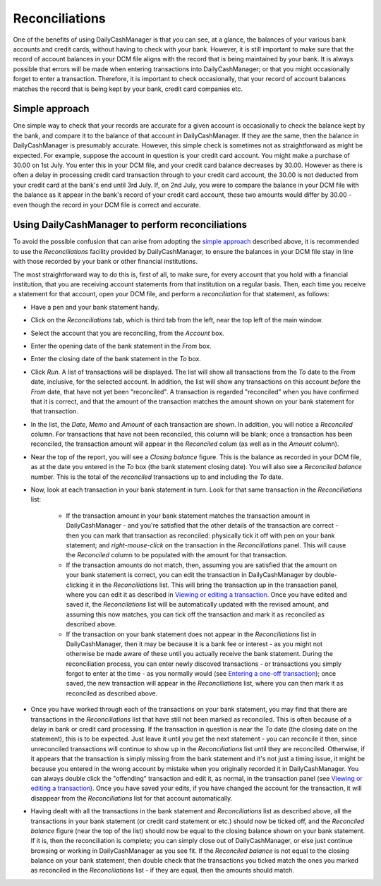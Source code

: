 Reconciliations
===============

One of the benefits of using DailyCashManager is that you can see, at a glance,
the balances of your various bank accounts and credit cards, without having to
check with your bank. However, it is still important to make sure that the
record of account balances in your DCM file aligns with the record that is being
maintained by your bank. It is always possible that errors will be made when
entering transactions into DailyCashManager; or that you might occasionally
forget to enter a transaction. Therefore, it is important to check occasionally,
that your record of account balances matches the record that is being kept by
your bank, credit card companies etc.

Simple approach
---------------

One simple way to check that your records are accurate for a given account is
occasionally to check the balance kept by the bank, and compare it to the
balance of that account in DailyCashManager. If they are the same, then the
balance in DailyCashManager is presumably accurate. However, this simple
check is sometimes not as straightforward as might be expected. For example,
suppose the account in question is your credit card account. You might make
a purchase of 30.00 on 1st July. You enter this in your DCM file, and your
credit card balance decreases by 30.00. However as there is often a delay
in processing credit card transaction through to your credit card account,
the 30.00 is not deducted from your credit card at the bank's end until 3rd
July. If, on 2nd July, you were to compare the balance in your DCM file with
the balance as it appear in the bank's record of your credit card account, these
two amounts would differ by 30.00 - even though the record in your DCM file
is correct and accurate.

Using DailyCashManager to perform reconciliations
-------------------------------------------------

To avoid the possible confusion that can arise from adopting the `simple
approach`_ described above, it is recommended to use the *Reconciliations*
facility provided by DailyCashManager, to ensure the balances in your DCM file
stay in line with those recorded by your bank or other financial institutions.

The most straightforward way to do this is, first of all, to make sure, for
every account that you hold with a financial institution, that you are receiving
account statements from that institution on a regular basis. Then, each time
you receive a statement for that account, open your DCM file, and perform
a *reconciliation* for that statement, as follows:

- Have a pen and your bank statement handy.
- Click on the *Reconciliations* tab, which is third tab from the left, near
  the top left of the main window.
- Select the account that you are reconciling, from the *Account* box.
- Enter the opening date of the bank statement in the *From* box.
- Enter the closing date of the bank statement in the *To* box.
- Click *Run*. A list of transactions will be displayed. The list will show all
  transactions from the *To* date to the *From* date, inclusive, for the
  selected account. In addition, the list will show any transactions on this
  account *before* the *From* date, that have not yet been
  "reconciled". A transaction is regarded "reconciled" when you have confirmed
  that it is correct, and that the amount of the transaction matches the amount
  shown on your bank statement for that transaction.
- In the list, the *Date*, *Memo* and *Amount* of each transaction are shown. In
  addition, you will notice a *Reconciled* column. For transactions that have
  not been reconciled, this column will be blank; once a transaction has been
  reconciled, the transaction amount will appear in the *Reconciled* colum
  (as well as in the *Amount* column).
- Near the top of the report, you will see a *Closing balance* figure. This is
  the balance as recorded in your DCM file, as at the date you entered in the
  *To* box (the bank statement closing date). You will also see a
  *Reconciled balance* number. This is the total of the *reconciled*
  transactions up to and including the *To* date.
- Now, look at each transaction in your bank statement in turn. Look for that
  same transaction in the *Reconciliations* list:

    - If the transaction amount in your bank statement matches the transaction
      amount in DailyCashManager - and you're satisfied that the other
      details of the transaction are correct - then you can mark that
      transaction as reconciled: physically tick it off with pen on your bank
      statement; and *right-mouse-click* on the transaction in the
      *Reconciliations* panel. This will cause the *Reconciled* column to be
      populated with the amount for that transaction.
    - If the transaction amounts do not match, then, assuming you are satisfied
      that the amount on your bank statement is correct, you can edit the
      transaction in DailyCashManager by double-clicking it in the
      *Reconciliations* list. This will bring the transaction up in the
      transaction panel, where you can edit it as described in
      `Viewing or editing a transaction`_. Once you have edited and saved it,
      the *Reconcilations* list will be automatically updated with the revised
      amount, and assuming this now matches, you can tick off the transaction
      and mark it as reconciled as described above.
    - If the transaction on your bank statement does not appear in the
      *Reconciliations* list in DailyCashManager, then it may be because it is
      a bank fee or interest - as you might not otherwise be made aware of these
      until you actually receive the bank statement. During the reconciliation
      process, you can enter newly discoved transactions - or transactions you
      simply forgot to enter at the time - as you normally would (see `Entering
      a one-off transaction`_); once saved, the new transaction will appear in
      the *Reconciliations* list, where you can then mark it as reconciled as
      described above.

- Once you have worked through each of the transactions on your bank statement,
  you may find that there are transactions in the *Reconciliations* list that
  have still not been marked as reconciled. This is often because of a delay
  in bank or credit card processing. If the transaction in question is near the
  *To* date (the closing date on the statement), this is to be expected. Just
  leave it until you get the next statement - you can reconcile it then, since
  unreconciled transactions will continue to show up in the *Reconciliations*
  list until they are reconciled. Otherwise, if it appears that the transaction
  is simply missing from the bank statement and it's not just a timing issue,
  it might be because you entered in the wrong account by mistake when you
  originally recorded it in DailyCashManager. You can always double click the
  "offending" transaction and edit it, as normal, in the transaction panel
  (see `Viewing or editing a transaction`_). Once you have saved your edits,
  if you have changed the account for the transaction, it will disappear from
  the *Reconciliations* list for that account automatically.
- Having dealt with all the transactions in the bank statement and
  *Reconciliations* list as described above, all the transactions in your
  bank statement (or credit card statement or etc.) should now be ticked off,
  and the *Reconciled balance* figure (near the top of the list) should now be
  equal to the closing balance shown on your bank statement. If it is, then the
  reconciliation is complete; you can simply close out of DailyCashManager, or
  else just continue browsing or working in DailyCashManager as you see fit. If
  the *Reconciled balance* is not equal to the closing balance on your bank
  statement, then double check that the transactions you ticked match the ones
  you marked as reconciled in the *Reconciliations* list - if they are equal,
  then the amounts should match.

.. references
.. _`simple approach`: Reconciliations.html#simple-approach
.. _`Viewing or editing a transaction`: Transactions.html#viewing-or-editing-a-transaction
.. _`Entering a one-off transaction`: Transactions.html#entering-a-one-off-transaction

